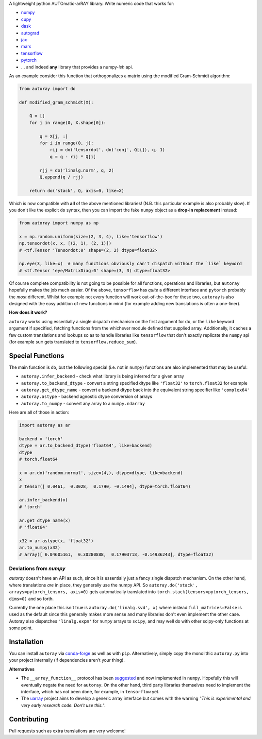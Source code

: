 .. raw:: html

    <img src="https://github.com/jcmgray/autoray/blob/master/docs/images/autoray-header.png" width="500px">


A lightweight python AUTOmatic-arRAY library. Write numeric code that works for:

* `numpy <https://github.com/numpy/numpy>`_
* `cupy <https://github.com/cupy/cupy>`_
* `dask <https://github.com/dask/dask>`_
* `autograd <https://github.com/HIPS/autograd>`_
* `jax <https://github.com/google/jax>`_
* `mars <https://github.com/mars-project/mars>`_
* `tensorflow <https://github.com/tensorflow/tensorflow>`_
* `pytorch <https://pytorch.org/>`_
* ... and indeed **any** library that provides a numpy-*ish* api.

.. image:: https://travis-ci.org/jcmgray/autoray.svg?branch=master
  :target: https://travis-ci.org/jcmgray/autoray
  :alt: Travis-CI
.. image:: https://codecov.io/gh/jcmgray/autoray/branch/master/graph/badge.svg
  :target: https://codecov.io/gh/jcmgray/autoray
  :alt: Code Coverage
.. image:: https://img.shields.io/lgtm/grade/python/g/jcmgray/autoray.svg
  :target: https://lgtm.com/projects/g/jcmgray/autoray/
  :alt: Code Quality

As an example consider this function that orthogonalizes a matrix using the modified Gram-Schmidt algorithm:

.. code:: python3

    from autoray import do

    def modified_gram_schmidt(X):

        Q = []
        for j in range(0, X.shape[0]):

            q = X[j, :]
            for i in range(0, j):
                rij = do('tensordot', do('conj', Q[i]), q, 1)
                q = q - rij * Q[i]

            rjj = do('linalg.norm', q, 2)
            Q.append(q / rjj)

        return do('stack', Q, axis=0, like=X)

Which is now compatible with **all** of the above mentioned libraries! (N.B. this particular example is also probably slow). If you don't like the explicit ``do`` syntax, then you can import the fake ``numpy`` object as a **drop-in replacement** instead:

.. code:: python3

    from autoray import numpy as np

    x = np.random.uniform(size=(2, 3, 4), like='tensorflow')
    np.tensordot(x, x, [(2, 1), (2, 1)])
    # <tf.Tensor 'Tensordot:0' shape=(2, 2) dtype=float32>

    np.eye(3, like=x)  # many functions obviously can't dispatch without the `like` keyword
    # <tf.Tensor 'eye/MatrixDiag:0' shape=(3, 3) dtype=float32>

Of course complete compatibility is not going to be possible for all functions, operations and libraries, but ``autoray`` hopefully makes the job much easier. Of the above, ``tensorflow`` has *quite* a different interface and ``pytorch`` probably the *most* different. Whilst for example not every function will work out-of-the-box for these two, ``autoray`` is also designed with the easy addition of new functions in mind (for example adding new translations is often a one-liner).

**How does it work?**

``autoray`` works using essentially a single dispatch mechanism on the first  argument for ``do``, or the ``like`` keyword argument if specified, fetching functions from the whichever module defined that supplied array. Additionally, it caches a few custom translations and lookups so as to handle libraries like ``tensorflow`` that don't exactly replicate the ``numpy`` api (for example ``sum`` gets translated to ``tensorflow.reduce_sum``).

Special Functions
-----------------

The main function is ``do``, but the following special (i.e. not in ``numpy``) functions are also implemented that may be useful:

* ``autoray.infer_backend`` - check what library is being inferred for a given array
* ``autoray.to_backend_dtype`` - convert a string specified dtype like ``'float32'`` to ``torch.float32`` for example
* ``autoray.get_dtype_name`` - convert a backend dtype back into the equivalent string specifier like ``'complex64'``
* ``autoray.astype`` - backend agnostic dtype conversion of arrays
* ``autoray.to_numpy`` - convert any array to a ``numpy.ndarray``

Here are all of those in action:

.. code:: python3

    import autoray as ar

    backend = 'torch'
    dtype = ar.to_backend_dtype('float64', like=backend)
    dtype
    # torch.float64

    x = ar.do('random.normal', size=(4,), dtype=dtype, like=backend)
    x
    # tensor([ 0.0461,  0.3028,  0.1790, -0.1494], dtype=torch.float64)

    ar.infer_backend(x)
    # 'torch'

    ar.get_dtype_name(x)
    # 'float64'

    x32 = ar.astype(x, 'float32')
    ar.to_numpy(x32)
    # array([ 0.04605161,  0.30280888,  0.17903718, -0.14936243], dtype=float32)

Deviations from `numpy`
=======================

`autoray` doesn't have an API as such, since it is essentially just a fancy single dispatch mechanism.
On the other hand, where translations *are* in place, they generally use the numpy API. So
``autoray.do('stack', arrays=pytorch_tensors, axis=0)``
gets automatically translated into
``torch.stack(tensors=pytorch_tensors, dims=0)``
and so forth.

Currently the one place this isn't true is ``autoray.do('linalg.svd', x)`` where instead ``full_matrices=False``
is used as the default since this generally makes more sense and many libraries don't even implement the other case.
Autoray also dispatches ``'linalg.expm'`` for ``numpy`` arrays to ``scipy``, and may well do with other scipy-only functions at some point.

Installation
------------

You can install ``autoray`` via `conda-forge <https://conda-forge.org/>`_ as well as with ``pip``. Alternatively, simply copy the monolithic ``autoray.py`` into your project internally (if dependencies aren't your thing).

**Alternatives**

* The ``__array_function__`` protocol has been `suggested <https://www.numpy.org/neps/nep-0018-array-function-protocol.html>`_ and now implemented in ``numpy``. Hopefully this will eventually negate the need for ``autoray``. On the other hand, third party libraries themselves need to implement the interface, which has not been done, for example, in ``tensorflow`` yet.
* The `uarray <https://github.com/Quansight-Labs/uarray>`_ project aims to develop a generic array interface but comes with the warning *"This is experimental and very early research code. Don't use this."*.

Contributing
------------

Pull requests such as extra translations are very welcome!
